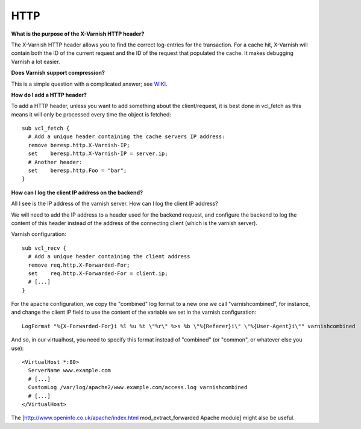 %%%%%%%%%%%
HTTP
%%%%%%%%%%%

**What is the purpose of the X-Varnish HTTP header?** 

The X-Varnish HTTP header allows you to find the correct log-entries for the transaction. For a cache hit, X-Varnish will contain both the ID of the current request and the ID of the request that populated the cache. It makes debugging Varnish a lot easier.

**Does Varnish support compression?**

This is a simple question with a complicated answer; see `WIKI <http://varnish-cache.org/wiki/FAQ/Compression>`_.

**How do I add a HTTP header?**

To add a HTTP header, unless you want to add something about the client/request, it is best done in vcl_fetch as this means it will only be processed every time the object is fetched::

        sub vcl_fetch {
          # Add a unique header containing the cache servers IP address:
          remove beresp.http.X-Varnish-IP;
          set    beresp.http.X-Varnish-IP = server.ip;
          # Another header:
          set    beresp.http.Foo = "bar";
        }

**How can I log the client IP address on the backend?**

All I see is the IP address of the varnish server.  How can I log the client IP address?

We will need to add the IP address to a header used for the backend request, and configure the backend to log the content of this header instead of the address of the connecting client (which is the varnish server).

Varnish configuration::

        sub vcl_recv {
          # Add a unique header containing the client address
          remove req.http.X-Forwarded-For;
          set    req.http.X-Forwarded-For = client.ip;
          # [...]
        }

For the apache configuration, we copy the "combined" log format to a new one we call "varnishcombined", for instance, and change the client IP field to use the content of the variable we set in the varnish configuration::

        LogFormat "%{X-Forwarded-For}i %l %u %t \"%r\" %>s %b \"%{Referer}i\" \"%{User-Agent}i\"" varnishcombined

And so, in our virtualhost, you need to specify this format instead of "combined" (or "common", or whatever else you use)::
        
	<VirtualHost *:80>
          ServerName www.example.com
          # [...]
          CustomLog /var/log/apache2/www.example.com/access.log varnishcombined
          # [...]
        </VirtualHost>

The [http://www.openinfo.co.uk/apache/index.html mod_extract_forwarded Apache module] might also be useful.


